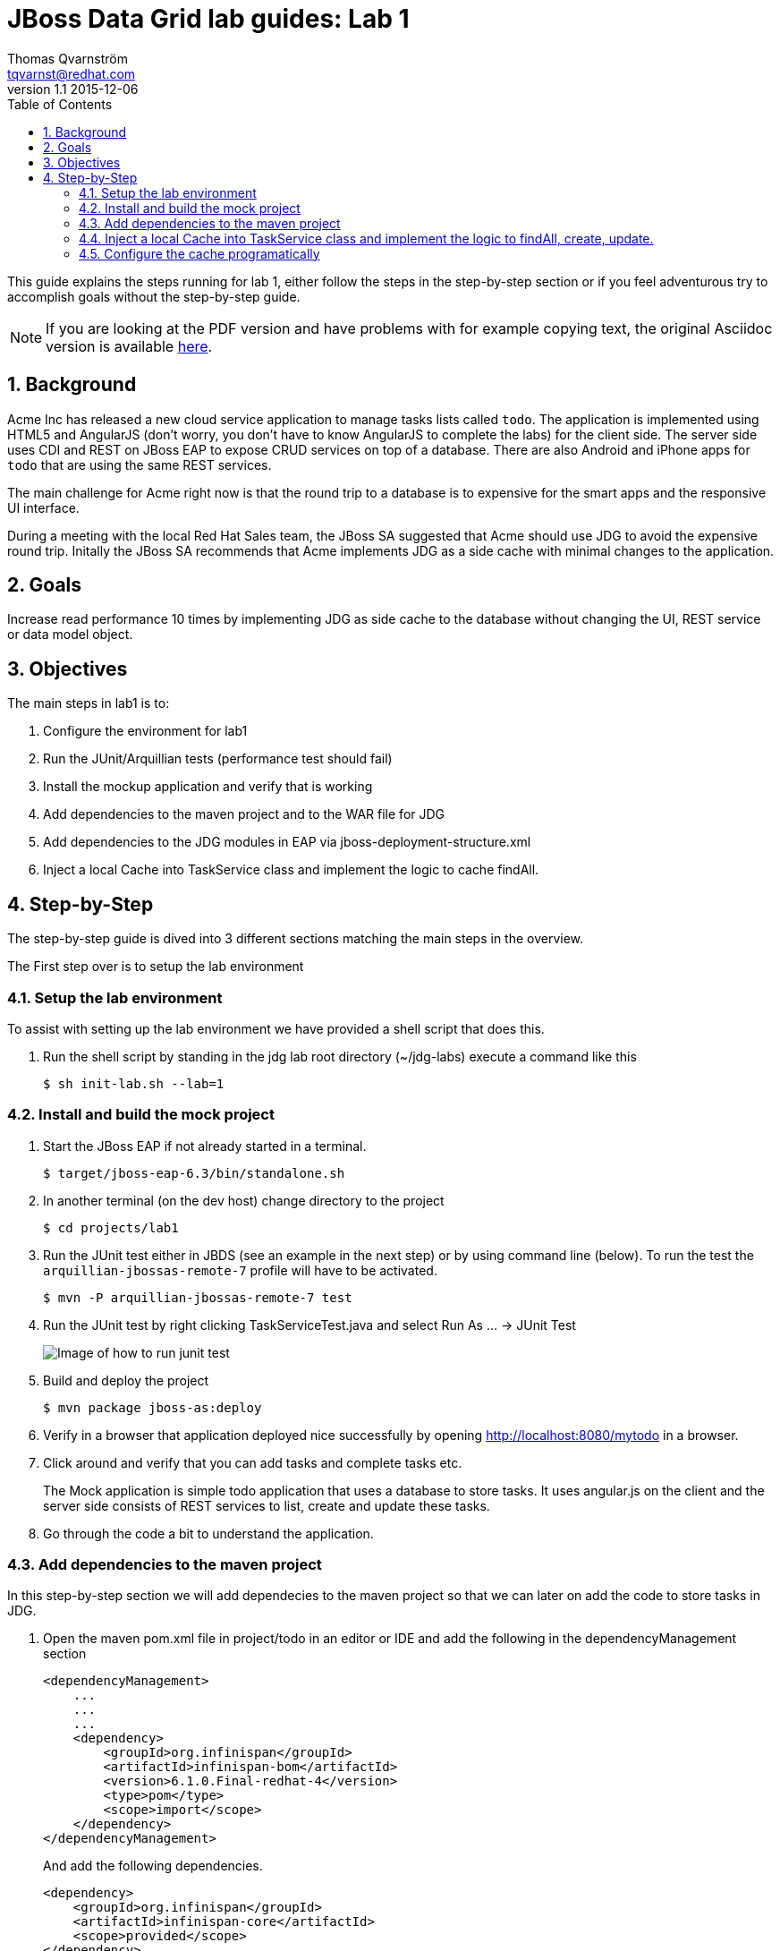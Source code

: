 :source-highlighter: coderay
:toc: right
:numbered:

JBoss Data Grid lab guides: Lab 1
==================================
Thomas Qvarnström <tqvarnst@redhat.com>
v1.1 2015-12-06

This guide explains the steps running for lab 1, either follow the steps in the step-by-step section or if you feel adventurous try to accomplish goals without the step-by-step guide.

NOTE: If you are looking at the PDF version and have problems with for example copying text, the original Asciidoc version is available
http://bit.ly/Ybh0Hn[here].


== Background
Acme Inc has released a new cloud service application to manage tasks lists called `todo`. The application is implemented using HTML5 and AngularJS (don't worry, you don't have to know AngularJS to complete the labs) for the client side.  The server side uses CDI and REST on JBoss EAP to expose CRUD services on top of a database. There are also Android and iPhone apps for `todo` that are using the same REST services.

The main challenge for Acme right now is that the round trip to a database is to expensive for the smart apps and the responsive UI interface.

During a meeting with the local Red Hat Sales team, the JBoss SA suggested that Acme should use JDG to avoid the expensive round trip. Initally the JBoss SA recommends that Acme implements JDG as a side cache with minimal changes to the application.

== Goals
Increase read performance 10 times by implementing JDG as side cache to the database without changing the UI, REST service or data model object.

== Objectives
The main steps in lab1 is to:

1. Configure the environment for lab1
1. Run the JUnit/Arquillian tests (performance test should fail)
1. Install the mockup application and verify that is working
1. Add dependencies to the maven project and to the WAR file for JDG
1. Add dependencies to the JDG modules in EAP via jboss-deployment-structure.xml
1. Inject a local Cache into TaskService class and implement the logic to cache findAll.


== Step-by-Step
The step-by-step guide is dived into 3 different sections matching the main steps in the overview.

The First step over is to setup the lab environment

=== Setup the lab environment
To assist with setting up the lab environment we have provided a shell script that does this.

1. Run the shell script by standing in the jdg lab root directory (~/jdg-labs) execute a command like this
+
[source,bash,indent=0]
    $ sh init-lab.sh --lab=1

=== Install and build the mock project

1. Start the JBoss EAP if not already started in a terminal.
+
[source,bash,indent=0]
    $ target/jboss-eap-6.3/bin/standalone.sh

1. In another terminal (on the dev host) change directory to the project
+
[source,bash,indent=0]
    $ cd projects/lab1

1. Run the JUnit test either in JBDS (see an example in the next step) or by using command line (below). To run the test the `arquillian-jbossas-remote-7` profile will have to be activated.
+
[source,bash,indent=0]
    $ mvn -P arquillian-jbossas-remote-7 test

1. Run the JUnit test by right clicking TaskServiceTest.java and select Run As ... -> JUnit Test
+
image::images/lab1-image1.png[Image of how to run junit test]

1. Build and deploy the project
[source,bash,indent=0]
    $ mvn package jboss-as:deploy

1. Verify in a browser that application deployed nice successfully by opening http://localhost:8080/mytodo in a browser.

1. Click around and verify that you can add tasks and complete tasks etc.
+
The Mock application is simple todo application that uses a database to store tasks. It uses angular.js on the client and the server side consists of REST services to list, create and update these tasks.

1. Go through the code a bit to understand the application.


=== Add dependencies to the maven project
In this step-by-step section we will add dependecies to the maven project so that we can later on add the code to store tasks in JDG.

1. Open the maven pom.xml file in project/todo in an editor or IDE and add the following in the dependencyManagement section
+
[source,xml,indent=0]
----
    <dependencyManagement>
        ...
        ...
        ...
        <dependency>
            <groupId>org.infinispan</groupId>
            <artifactId>infinispan-bom</artifactId>
            <version>6.1.0.Final-redhat-4</version>
            <type>pom</type>
            <scope>import</scope>
        </dependency>
    </dependencyManagement>
----
And add the following dependencies.
+
[source,xml,indent=0]
----
    <dependency>
        <groupId>org.infinispan</groupId>
        <artifactId>infinispan-core</artifactId>
        <scope>provided</scope>
    </dependency>
    <dependency>
        <groupId>org.infinispan</groupId>
        <artifactId>infinispan-cdi</artifactId>
        <scope>provided</scope>
    </dependency>
----
NOTE: We use a bom file to manage the versions of the dependencies, if you choose not to use the bom file, just specify the version directly in each dependency instead.

2. Now we need fix the class loading so that we are using the correct JDG library in the container.
+
JBoss EAP ships with infinispan libraries internally, but since are using JDG 6.3 we must make sure that we use the correct infinispan libraries/modules. One solution is to ship the JDG libraries in the WEB-INF/lib folder but that makes the WAR grow allot in since effecting not only deploymenttime, but we also have to create a new release to patch or update JDG. The other solution is to use the JDG modules new as of JDG 6.3.
+
The setup script that we run to setup the environment installs JDG as JBoss EAP modules, which means that we don't have to ship them as part of the WAR file. For example if we need to patch JDG we don't have to patch the application. We do however need to tell the cointainer (JBoss EAP) that our application depends on these modules. This can be done via adding dependencies to the `MANIFEST.MF` file (can be created as part of the maven built) or by using `jboss-deployment-structure.xml`. We are going to use the later since it works better with Arquillian testing.
+
Update the file called `jboss-deployment-structure.xml` under `src/main/webapp/WEB-INF` to look like this:
+
[source,xml,indent=0]
----
    <jboss-deployment-structure>
        <deployment>
            <dependencies>
                <module name="org.infinispan" slot="jdg-6.3" services="import"/>
                <module name="org.infinispan.cdi" slot="jdg-6.3" meta-inf="import"/>
            </dependencies>
        </deployment>
    </jboss-deployment-structure>
----

1. Run the build and deploy command again
+
[source,bash,indent=0]
    $ mvn package jboss-as:deploy

1. Make sure that the above command are succesfull and you are done with this section.

=== Inject a local Cache into TaskService class and implement the logic to findAll, create, update.

1. Open TaskSevice.java in an editor or IDE and add the following as a field
to the class
+
[source,java,indent=0]
----
    @Inject
    Cache<Long, Task> cache;
----
+
You also need to add the follwing import statement if you IDE doesn't fix that (please ignore the message: "No bean is eligible for injection to the injection point [JSR-299 §5.2.1]")
+
[source,java,indent=0]
----
    import javax.inject.Inject;
    import org.infinispan.Cache;
    import org.jboss.infinispan.demo.model.Task;
----
+
1. Change the implementation of the findAll method to look like this:
+
[source,java,indent=0]
----
    public Collection<Task> findAll() {
        return cache.values();
    }
----
1. Change the insert method to look like this:
+
[source,java,indent=0]
----
    public void insert(Task task) {
        if(task.getCreatedOn()==null) {
            task.setCreatedOn(new Date());
        }
        em.persist(task);
        cache.put(task.getId(),task);
    }
----
1. Change the implementation of the update method to look like this:
+
[source,java,indent=0]
----
    public void update(Task task) {
        em.merge(task);
        cache.replace(task.getId(),task);
    }
----
1. Change the implementation of the delete method to look like this:
+
[source,java,indent=0]
----
    public void delete(Task task) {
        em.remove(em.getReference(task.getClass(),task.getId()));
        cache.remove(task.getId());
    }
----
1. We also need fill the cache with the existing values in the database using by updating the startup method to look like this:
+
[source,java,indent=0]
----
    @PostConstruct
    public void startup() {

        log.info("### Querying the database for tasks!!!!");
        final CriteriaBuilder criteriaBuilder = em.getCriteriaBuilder();
        final CriteriaQuery<Task> criteriaQuery = criteriaBuilder.createQuery(Task.class);

        Root<Task> root = criteriaQuery.from(Task.class);
        criteriaQuery.select(root);
        Collection<Task> resultList = em.createQuery(criteriaQuery).getResultList();

        for (Task task : resultList) {
            this.insert(task);
        }

    }
----
1. Next make sure that the TaskServiceTest class adds the jboss-deployment-structure.xml, which should look like this:
+
[source,java,indent=0]
----
        .addAsWebInfResource(new File("src/main/webapp/WEB-INF/jboss-deployment-structure.xml"))
----
1. Run the JUnit test to see that everything works as expected

1. Your TaskService.java implementation should look something like this:
+
[source,java,indent=0]
----
    package org.jboss.infinispan.demo;

    import java.util.Collection;
    import java.util.Date;
    import java.util.logging.Logger;

    import javax.annotation.PostConstruct;
    import javax.ejb.Stateless;
    import javax.inject.Inject;
    import javax.persistence.EntityManager;
    import javax.persistence.PersistenceContext;
    import javax.persistence.criteria.CriteriaBuilder;
    import javax.persistence.criteria.CriteriaQuery;
    import javax.persistence.criteria.Root;

    import org.infinispan.Cache;
    import org.jboss.infinispan.demo.model.Task;

    @Stateless
    public class TaskService {

        @PersistenceContext
        EntityManager em;

        @Inject
        Cache<Long,Task> cache;

        Logger log = Logger.getLogger(this.getClass().getName());

        /**
         * This methods should return all cache entries, currently contains mockup code.
         * @return
         */
        public Collection<Task> findAll() {
            return cache.values();
        }

        public void insert(Task task) {
            if(task.getCreatedOn()==null) {
                task.setCreatedOn(new Date());
            }
            em.persist(task);
            cache.put(task.getId(),task);
        }

        public void update(Task task) {
            em.merge(task);
            cache.replace(task.getId(),task);
        }

        @PostConstruct
        public void startup() {

            log.info("### Querying the database for tasks!!!!");
            final CriteriaBuilder criteriaBuilder = em.getCriteriaBuilder();
            final CriteriaQuery<Task> criteriaQuery = criteriaBuilder.createQuery(Task.class);

            Root<Task> root = criteriaQuery.from(Task.class);
            criteriaQuery.select(root);
            Collection<Task> resultList = em.createQuery(criteriaQuery).getResultList();

            for (Task task : resultList) {
                this.insert(task);
            }

        }

    }
----
1. Hold on with deploy to the application server. There are one issue with the current setup that we will solve in the next

=== Configure the cache programatically
What just happend is that we have implemented a local cache solution where we can offload the database based on the default configuraiton. We haven't yet configured any setting with the cache. There are allot of different possibilities to tweak the JDG library mode settings, but at the moment we will only do some basic configuration settings. Settings can be done in XML or in code. In this example we will use the code API, but later we will use the XML to configure JDG in standalone mode.

Below is a code snipped that shows how to create configuration objects for the cache.

[source,java,indent=0]
----
    GlobalConfiguration glob = new GlobalConfigurationBuilder()
            .globalJmxStatistics().allowDuplicateDomains(true).enable() // This
            // method enables the jmx statistics of the global
            // configuration and allows for duplicate JMX domains
            .build();
    Configuration loc = new ConfigurationBuilder().jmxStatistics()
            .enable() // Enable JMX statistics
            .eviction().strategy(EvictionStrategy.NONE) // Do not evic objects
            .build();
    DefaultCacheManager manager = new DefaultCacheManager(glob, loc, true);
----

There are two main configuration object: `GlobalConfiguration` for the Global configuration if we use for example multiple clustred configurations and `Configuration` to hold the local configuration. In this example we allow multiple domains since otherwise we get a nasty exception saying that the cache already exists. In the local configuration we enable JMX statistics (needed for JON for example) and we set the eviction.strategy to NONE, meaning that no objects are evicted.

We can then create a cache manager object using these configuration and pass it true to also start it.

Since we are using CDI in our example we can actually override the cache manager that is used when someone injects a cache with `@Inject Cache<?,?> cache;` like we do in TaskService class. This can be done using something called Producer in CDI. So all we have to do is create a method that looks like this:

[source,java,indent=0]
----
    @Produces
    @ApplicationScoped
    @Default
    public EmbeddedCacheManager defaultEmbeddedCacheConfiguration() { ... }
----
Then we put this class somewhere in our classpath (or even better in our source) and add the configuration code from above in it.

1. Update the Config class in package org.jboss.infinispan.demo to look like this:
+
[source,java,indent=0]
----
    package org.jboss.infinispan.demo;

    import javax.annotation.PreDestroy;
    import javax.enterprise.context.ApplicationScoped;
    import javax.enterprise.inject.Default;
    import javax.enterprise.inject.Produces;

    import org.infinispan.configuration.cache.Configuration;
    import org.infinispan.configuration.cache.ConfigurationBuilder;
    import org.infinispan.configuration.global.GlobalConfiguration;
    import org.infinispan.configuration.global.GlobalConfigurationBuilder;
    import org.infinispan.eviction.EvictionStrategy;
    import org.infinispan.manager.DefaultCacheManager;
    import org.infinispan.manager.EmbeddedCacheManager;

    public class Config {

        private EmbeddedCacheManager manager;

        @Produces
        @ApplicationScoped
        @Default
        public EmbeddedCacheManager defaultEmbeddedCacheConfiguration() {
            if (manager == null) {
                GlobalConfiguration glob = new GlobalConfigurationBuilder()
                        .globalJmxStatistics().allowDuplicateDomains(true).enable() // This
                        // method enables the jmx statistics of the global
                        // configuration and allows for duplicate JMX domains
                        .build();
                Configuration loc = new ConfigurationBuilder().jmxStatistics()
                        .enable() // Enable JMX statistics
                        .eviction().strategy(EvictionStrategy.NONE) // Do not evic objects
                        .build();
                manager = new DefaultCacheManager(glob, loc, true);
            }
            return manager;
        }

        @PreDestroy
        public void cleanUp() {
            manager.stop();
            manager = null;
        }
    }
----

1. Soon we are ready to deploy the application, but first we need to make sure that test passes. Before we run the test, lets check that TaskServiceTest.java add the Config class to the test, like this:
+
[source,java,indent=0]
----
        .addClass(Config.class)
----
1. If everything is green we are ready to deploy the application with the following command in a terminal
+
[source,bash,indent=0]
----
    $ mvn package jboss-as:deploy
----

1. Test the application by opening a browser window to http://localhost:8080/mytodo

1. Congratulations you are done with lab1.
